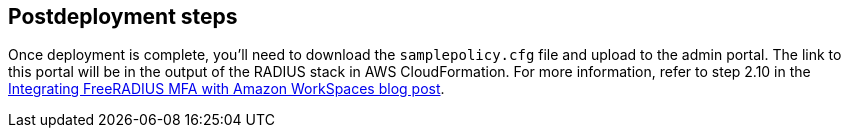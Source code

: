 // Include any postdeployment steps here, such as steps necessary to test that the deployment was successful. If there are no postdeployment steps, leave this file empty.

== Postdeployment steps

Once deployment is complete, you'll need to download the `samplepolicy.cfg` file and upload to the admin portal. The link to this portal will be in the output of the RADIUS stack in AWS CloudFormation. For more information, refer to step 2.10 in the https://aws.amazon.com/blogs/desktop-and-application-streaming/integrating-freeradius-mfa-with-amazon-workspaces/[Integrating FreeRADIUS MFA with Amazon WorkSpaces blog post^]. 